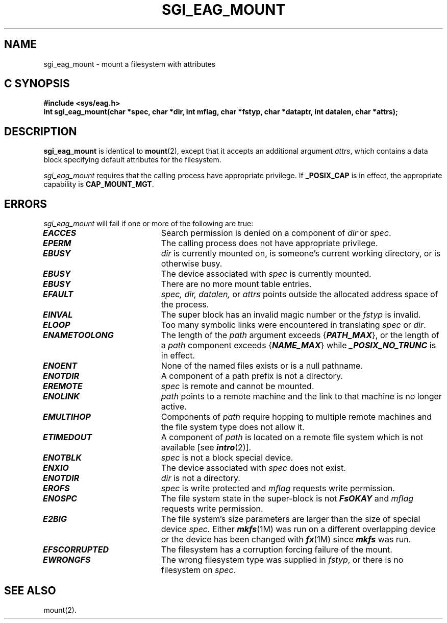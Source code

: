 '\"macro stdmacro
.TH SGI_EAG_MOUNT 2 
.Op c p a
.SH NAME
sgi_eag_mount \- mount a filesystem with attributes
.SH C SYNOPSIS
.B #include <sys/eag.h>
.br
.B "int sgi_eag_mount(char *spec, char *dir, int mflag, char *fstyp, char *dataptr, int datalen, char *attrs);"
.SH DESCRIPTION
.PP
.B sgi_eag_mount
is identical to \fBmount\fP(2), except that it accepts an additional argument
\fIattrs\fP, which contains a data block specifying default attributes
for the filesystem.
.PP
.I sgi_eag_mount
requires that the calling process have appropriate privilege. If
.B _POSIX_CAP
is in effect, the appropriate capability is \fBCAP_MOUNT_MGT\fP.
.SH ERRORS
.I sgi_eag_mount
will fail if one or more of the following are true:
.TP 20
\f4EACCES\fP
Search permission is denied on a component of \f2dir\fP or \f2spec\fP.
.\".TP
.\"\f4ENOTDIR\fP
.\"\f2dir\fP is a multilevel directory;  multilevel directories are
.\"supported only if the Enhanced Security Utilities are installed.
.TP
\f4EPERM\fP
The calling process does not have appropriate privilege.
.TP 20
\f4EBUSY\fP
.I dir\^
is currently mounted on, is someone's current working directory,
or is otherwise busy.
.TP
\f4EBUSY\fP
The device associated with
.I spec\^
is currently mounted.
.TP
\f4EBUSY\fP
There are no more
mount table entries.
.TP
\f4EFAULT\fP
.I spec\^,
.I dir\^,
.I datalen\^,
or
.I attrs
points outside the allocated address space of the process.
.TP
\f4EINVAL\fP
The super block has an invalid magic number
or the \f2fstyp\fP is invalid.
.\" or \f2mflag\f1 is not valid.
.TP
\f4ELOOP\fP
Too many symbolic links were encountered in translating \f2spec\f1
or \f2dir\f1.
.TP
\f4ENAMETOOLONG\fP
The length of the \f2path\f1 argument exceeds {\f4PATH_MAX\f1}, or the
length of a \f2path\f1 component exceeds {\f4NAME_MAX\f1} while
\f4_POSIX_NO_TRUNC\f1 is in effect.
.TP
\f4ENOENT\fP
None of the named files exists or is a null pathname.
.TP
\f4ENOTDIR\fP
A component of a
path prefix
is not a directory.
.TP
\f4EREMOTE\fP
\f2spec\f1 is remote and cannot be mounted.
.TP
\f4ENOLINK\fP
\f2path\f1 points to a remote machine and
the link to that machine is no longer active.
.TP
\f4EMULTIHOP\fP
Components of \f2path\f1 require hopping to
multiple remote machines
and the file system type does not allow it.
.TP
\f4ETIMEDOUT\fP
A component of \f2path\f1
is located on a remote file system which is not available [see \f4intro\fP(2)].
.TP
\f4ENOTBLK\fP
.I spec\^
is not a block special device.
.TP
\f4ENXIO\fP
The device associated with
.I spec\^
does not exist.
.TP
\f4ENOTDIR\fP
.I dir\^
is not a directory.
.TP
\f4EROFS\fP
.I spec\^
is write protected and
.I mflag\^
requests write permission.
.TP
\f4ENOSPC\fP
The file system state in the super-block
is not \f4FsOKAY\fP and
.I mflag\^
requests write permission.
.TP
\f4E2BIG\fP
The file system's size parameters are larger than the size of
special device
.I spec.
Either \f4mkfs\fP(1M) was run on a different overlapping device or the
device has been changed with \f4fx\fP(1M) since \f4mkfs\fP was run.
.TP
\f4EFSCORRUPTED\fP
The filesystem has a corruption forcing failure of the mount.
.TP
\f4EWRONGFS\fP
The wrong filesystem type was supplied in \f2fstyp\f1, or there
is no filesystem on \f2spec\f1.
.SH "SEE ALSO"
mount(2).
